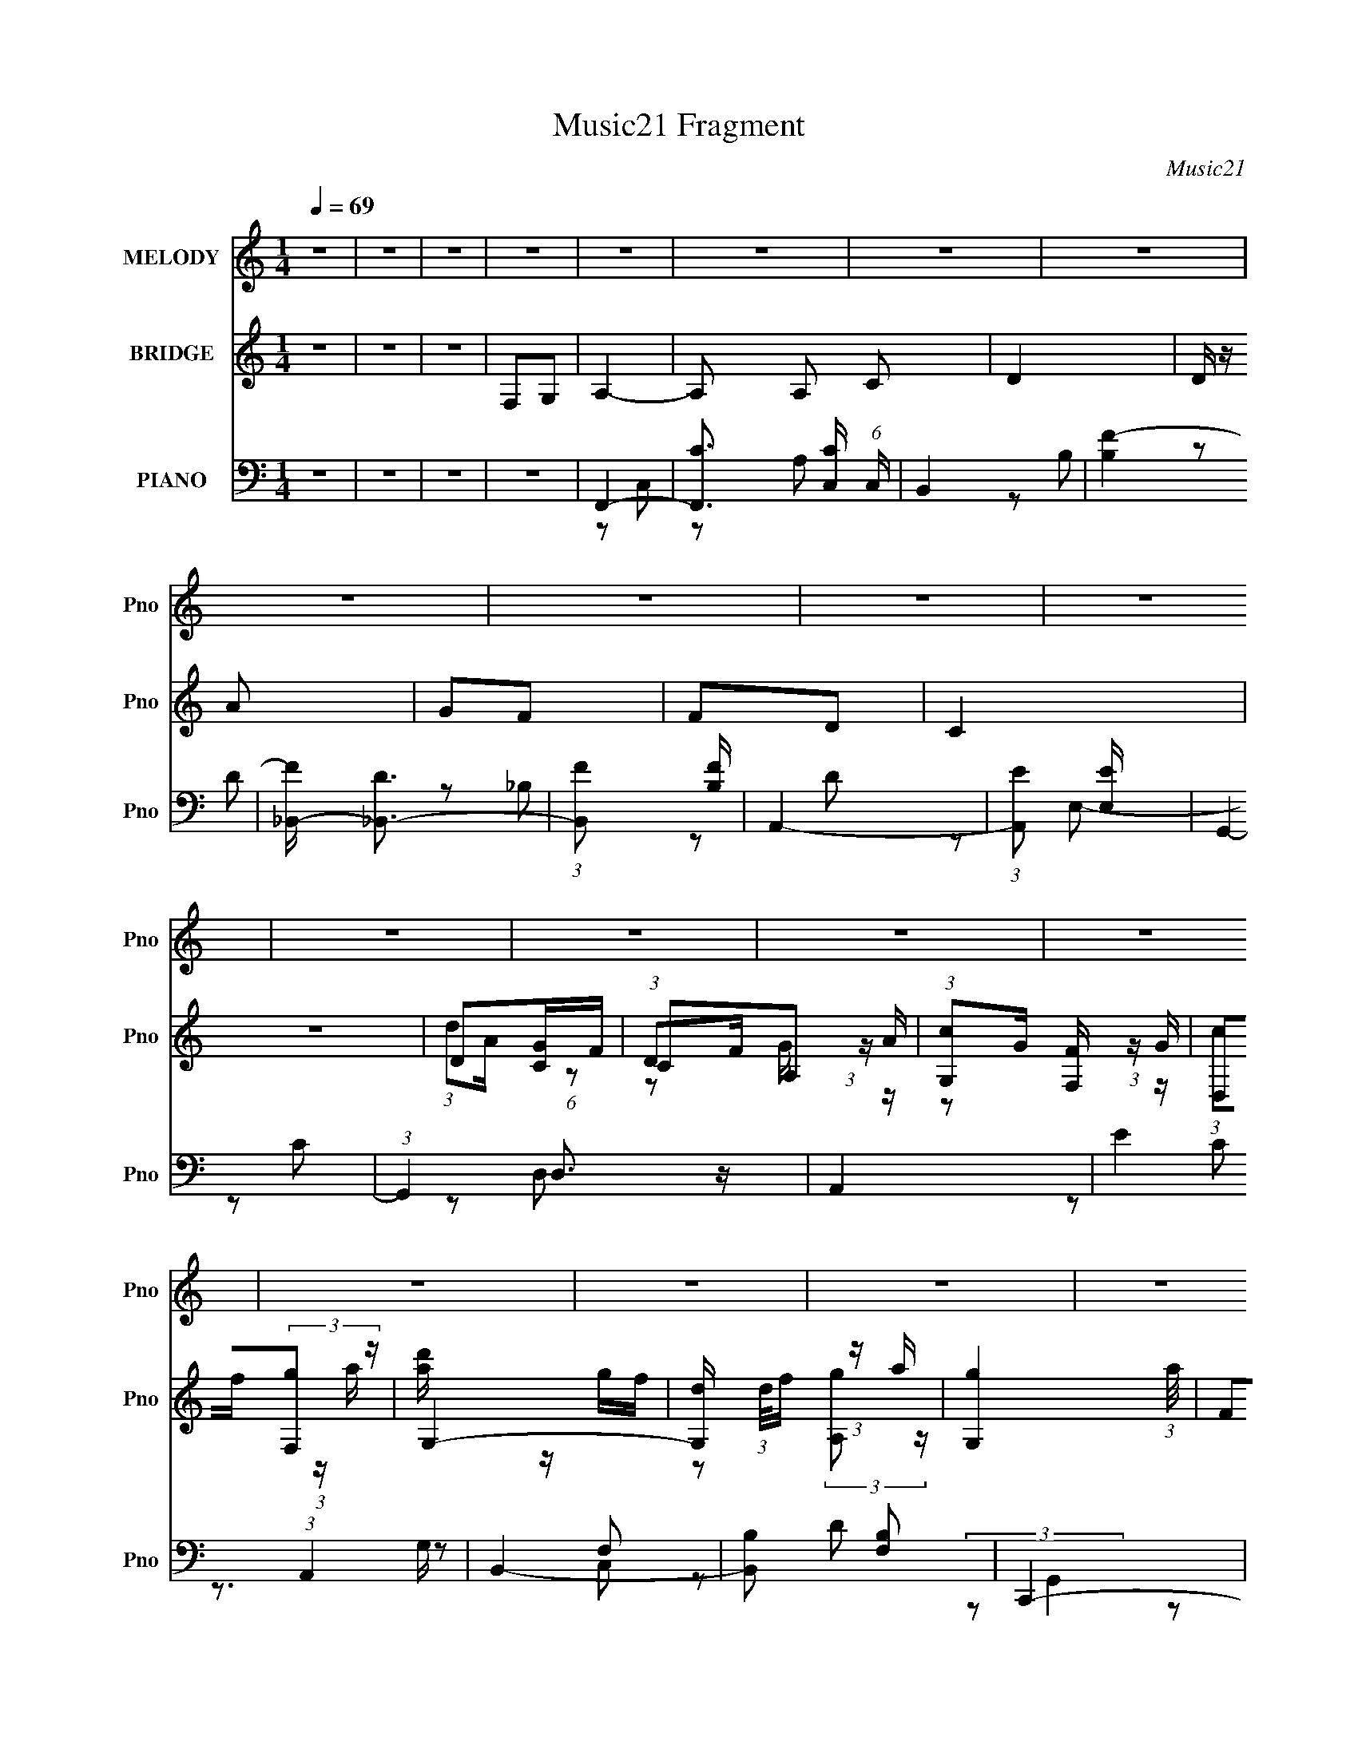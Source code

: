 X:1
T:Music21 Fragment
C:Music21
%%score 1 ( 2 3 4 ) ( 5 6 7 8 )
L:1/16
Q:1/4=69
M:1/4
I:linebreak $
K:none
V:1 treble nm="MELODY" snm="Pno"
V:2 treble nm="BRIDGE" snm="Pno"
L:1/4
V:3 treble 
L:1/4
V:4 treble 
L:1/4
V:5 bass nm="PIANO" snm="Pno"
V:6 bass 
L:1/8
V:7 bass 
L:1/8
V:8 bass 
V:1
 z4 | z4 | z4 | z4 | z4 | z4 | z4 | z4 | z4 | z4 | z4 | z4 | z4 | z4 | z4 | z4 | z4 | z4 | z4 | %19
 z4 | z4 | z4 | z4 | z4 | z4 | z4 | z4 | z4 | z4 | z4 | z4 | z4 | z4 | z4 | z4 | z4 | z4 | z4 | %38
 z4 | z4 | z4 | z4 | z4 | z4 | A,3 z | A,2G,2- | A,4- (3:2:1G, | A,2 z2 | A,2C2 | A,2G,2 | A,4- | %51
 A,2 z2 | F,3 z | F,2G,2 | A,2C2 | A,3 z | G,3 z | G,2F,2 | G,4- | G,3 z | A,4- | %61
 A, z (3:2:1C2 A, | D2C2- | C3 z | D2C2 | C2A,2 | C4 | z4 | A,4 | G,2A,2 | C4 | A,2G,2 | G,4- | %73
 G,2 G,2 F,2 | G,4- | G,2 z2 | A,3 z | A,2G,2- |[Q:1/4=68] A,4- (3:2:1G, | A,2 z2 | A,2C2 | %81
 A,2G,2 | A,4- | A,2 z2 | F,3 z | F,2G,2 | A,2C2 | A,3 z | G,3 z | G,2F,2 | G,4- | G,3 z | A,4- | %93
 A, z (3:2:1C2 A, |[Q:1/4=69] D2C2- | C3 z | D2C2 | C2A,2 | C4 | z4 | A,4 | G,2A,2 | C4 | A,2G,2 | %104
 G,2F,2- | F,4- |[Q:1/4=69] F,4 |[Q:1/4=69] z4 | z4 | z4 | z4 | F,2G,2 | A,3 z | A,2C2 | D4 | %115
 D z A z | G2F z | F z D z | C3 z | z4 | D2C z |[Q:1/4=70] A,2G,2 | F,4 | D,2F, z | F,2G,2 | %125
 G,2F,2 | G,4 | F,2G,2 | A,3 z |[Q:1/4=69] A,2C2 | D4 | D z A z | G2F z | F z G z | (3G2 z2 F2 | %135
 z4 | C3 z |[Q:1/4=70] C2A,2 | E2F z | F, z G,2 |[Q:1/4=69] A,3 z | z4 | G,4- | G,4 | %144
[Q:1/4=68] F,4- | F,4- | F,2 z2 | z4 | z4 | z4 | z4 | z4 | z4 |[Q:1/4=69] z4 | z4 | z4 | z4 | z4 | %158
 z4 | z4 | z4 | z4 | z4 | z4 | z4 | z4 | z4 | z4 | z4 | z4 | z4 | z4 | z4 | z4 | z4 | z4 | A,3 z | %177
 A,2G,2- | A,4- (3:2:1G, | A,2 z2 | A,2C2 | A,2G,2 | A,4- | A,2 z2 | F,3 z | F,2G,2 | A,2C2 | %187
 A,3 z | G,3 z | G,2F,2 |[Q:1/4=70] G,4- | G,3 z | A,4- | A, z (3:2:1C2 A, | D2C2- | C3 z | D2C2 | %197
 C2A,2 | C4 | z3 C, | A,4 | G,2A,2 | C4 |[Q:1/4=69] A,2G,2 | G,4- |[Q:1/4=68] G,2 G,2 F,2 | G,4- | %207
 G,2 z2 | A,3 z | A,2G,2- |[Q:1/4=68] A,4- (3:2:1G, | A,2 z2 | A,2C2 | A,2G,2 | A,4- | A,2 z2 | %216
 F,3 z | F,2G,2 | A,2C2 | A,3 z | G,3 z | G,2F,2 | G,4- | G,3 z | A,4- | A, z (3:2:1C2 A, | %226
[Q:1/4=69] D2C2- | C3 z | D2C2 | C2A,2 | C4 | z4 |[Q:1/4=69] z2 A,2 | G,2A,2 | C4 | A,2G,2 | %236
 G,2F,2- | F,4- |[Q:1/4=69] F,4 |[Q:1/4=69] z4 | z4 | z4 | z4 | F,2G,2 | A,3 z | A,2C2 | D4 | %247
 D z A z | G2F z | F z D z | C3 z | z4 | D2C z |[Q:1/4=70] A,2G,2 | F,4 | D,2F, z | F,2G,2 | %257
 G,2F,2 | G,4 | F,2G,2 | A,3 z |[Q:1/4=69] A,2C2 | D4 | D z A z | G2F z | F z G z | (3G2 z2 F2 | %267
 z4 | C3 z |[Q:1/4=70] C2A,2 | E2F z | F, z G,2 |[Q:1/4=69] A,3 z | z4 | G,4- | G,4 | %276
[Q:1/4=68] F,4- | F,4- | F,2 z2 | G,2A,2 | B,3 z |[Q:1/4=69] B,2D2 | E4 | E z B z | A2G z | %285
 G z E z | D3 z | z4 | E2D z |[Q:1/4=70] B,2A,2 | G,4 | E,2G, z | G,2A,2 | A,2G,2 | A,4 | G,2A,2 | %296
 B,3 z |[Q:1/4=69] B,2D2 | E4 | E z B z | A2G z | G z A z | (3A2 z2 G2- | (3:2:2G z2 z2 | z4 | %305
[Q:1/4=70] z4 | D3 z | D2B,2 |[Q:1/4=69] ^F2G z | G, z A,2 | B,3 z | z4 |[Q:1/4=68] A,4- | A,4 | %314
 G,4- | G,4- | G,2 z2 |] %317
V:2
 z | z | z | F,/G,/ | A,- | A,/ A,/ C/ | D | D/4 z/4 A/ | G/F/ | F/D/ | C | z | D/[CG]/4F/4 | %13
 C/A,/ | (3:2:1[G,c]/G/4 (3:2:1z/4 G/4 | D,/(3:2:2[F,g]/ z/4 | G,- | %17
 [G,d]/4 (3:2:1d/8f/4 (3:2:1z/4 a/4- | [G,g] (3:2:1a/8 | F/G/ | A | A/c/ | d | d/a/ | g/f/4 z/4 | %25
 f/g/ | f | z | C3/4 z/4 | C/A,/ | E/F/ | F,/G,/ | A,- | D/ A,/4 F/ | G- | g G3/4 | f- | f/ z/ | %38
 _B- | B | A- | A- | A- | A/ z/ | z | z | z | z | z | z | z | z | z | z | z | z | z | z | z | z | %60
 z | z | z | z | z | z | z | z | z | z | z | z | z | z | z3/4 [CF]/4 | z/4 (3:2:2G/ z/ | A- | %77
 A/ z/ |[Q:1/4=68] z | z | z | z | z | z | z | z | z | z | z | z | z3/4 c/4 | A/c/ | A- | A | %94
[Q:1/4=69] z | z | z | z | z3/4 c/4 | d/4 z/4 g/- | g- | g/ z/ | z | z | z | z |[Q:1/4=69] z/ F/ | %107
[Q:1/4=69] G | A- | F A/4 | E | F- | F- | F3/4 z/4 | z | z | z | z | A3/4 z/4 | c/d/4 z/4 | c- | %121
[Q:1/4=70] c/ z/ | z | z | z/ f/ | g/a/ | g | z | z |[Q:1/4=69] z | z | z | z | z | z/ ^C/4_E/4- | %135
 ^C (3:2:1E/8 | z |[Q:1/4=70] z | z | z |[Q:1/4=69] z | z | z | z |[Q:1/4=68] F,,/C,/4 z/4 | %145
 G,/[A,G]/ | A/c/ | d/f/ | g- | g/a/4g/4 | f | g3/4 z/4 | f/c/ |[Q:1/4=69] f/g/ | (3:2:2a z/ | %155
 g/a/ | f- | f/4 z/4 A,/ | C | E | F- | E F/4 | D | C | B,- | B,- g | (3:2:1[B,f]/ f2/3 | E/D/ | %168
 ^C- | f/ C3/4 g/ | a/c'/ | g/a/ | f- | f- | f | z | z | z | z | z | z | z | z | z | z | z | z | %187
 z | z | z |[Q:1/4=70] z | z | z | z | z | z | z | z | z | z | z | z | z |[Q:1/4=69] z | z | %205
[Q:1/4=68] z | z3/4 [CF]/4 | z/4 (3:2:2G/ z/ | A- | A/ z/ |[Q:1/4=68] z | z | z | z | z | z | z | %217
 z | z | z | z | z | z3/4 c/4 | A/c/ | A- | A |[Q:1/4=69] z | z | z | z | z3/4 c/4 | d/4 z/4 g/- | %232
[Q:1/4=69] g- | g/ z/ | z | z | z | z |[Q:1/4=69] z/ F/ |[Q:1/4=69] G | A- | F A/4 | E | F- | F- | %245
 F3/4 z/4 | z | z | z | z | A3/4 z/4 | c/d/4 z/4 | c- |[Q:1/4=70] c/ z/ | z | z | z/ f/ | g/a/ | %258
 g | z | z |[Q:1/4=69] z | z | z | z | z | z/ ^C/4_E/4- | ^C (3:2:1E/8 | z |[Q:1/4=70] z | z | z | %272
[Q:1/4=69] z | c'- | c'- | c'/ z/ |[Q:1/4=68] z/ A/ | c/f/ | g3/4 z/4 | ^f | d- |[Q:1/4=69] d | z | %283
 z | z | z | B3/4 z/4 | d/e/4 z/4 | d- |[Q:1/4=70] d/ z/ | z | z | z/ g/ | a/b/ | a | z | z | %297
[Q:1/4=69] z | z | z | z | z | z3/4 B/4 | (3A/B/ z/8 d/4- | g- (3:2:1d/8 |[Q:1/4=70] g/4 z3/4 | z | %307
 z |[Q:1/4=69] z | z | z | z |[Q:1/4=68] z | z | G/>D/ | G/A/- | (3:2:1B/ A/4 d/4 (6:5:1z/ | %317
 d/ B3/4 [eG]/ | (3:2:2[^fA] z/ | [A^f]/g/ | [aG]/4E/4[gG]/ | a/b/ | z/ G/- | d'- G3/4 | ^F- d'- | %325
 G F/4 d'- | B- d'- | B d'- | ^f- d'- | f- d'/4 | g- f/4 | (3:2:1B/ g3/4 B/ | (3:2:2G z/ | %333
 A3/4 B/4 A/4- | A/4 (3:2:2G/ z/4 G/4- | G- | G- | G- | (6:5:2G/ z |] %339
V:3
 x | x | x | x | x | x3/2 | x | x | x | x | x | x | (3:2:1d/A/4 (6:5:1z/ | %13
 (3:2:1D/F/4 (3:2:1z/4 A/4 | z/ [F,F]/4 z/4 | (3:2:1c/f/4 (3:2:1z/4 a/4 | [d'a]/4 z/4 g/4f/4 | %17
 z/ (3:2:2[A,g]/ z/4 | x13/12 | x | x | x | x | x | x | x | x | x | x | x | x | x | x | x5/4 | x | %35
 x7/4 | x | x | x | x | x | x | x | x | x | x | x | x | x | x | x | x | x | x | x | x | x | x | x | %59
 x | x | x | x | x | x | x | x | x | x | x | x | x | x | x | x | z/ c/ | x | x | x | x | x | x | %82
 x | x | x | x | x | x | x | x | x | x | x | x | x | x | x | x | x | f/ z/ | x | x | x | x | x | %105
 x | x | x | x | x5/4 | x | x | x | x | x | x | x | x | x | x | x | x | x | x | x | x | x | x | x | %129
 x | x | x | x | x | x | x13/12 | x | x | x | x | x | x | x | x | x | x | x | x | x | x | x | x | %152
 x | x | z/ c'/ | x | x | x | x | x | x | z/ G/ x/4 | A/c/ | d/f/ | g- | x2 | z/ F/ | g | f | %169
 x7/4 | x | x | x | x | x | x | x | x | x | x | x | x | x | x | x | x | x | x | x | x | x | x | x | %193
 x | x | x | x | x | x | x | x | x | x | x | x | x | x | z/ c/ | x | x | x | x | x | x | x | x | %216
 x | x | x | x | x | x | x | x | x | x | x | x | x | x | x | f/ z/ | x | x | x | x | x | x | x | %239
 x | x | x5/4 | x | x | x | x | x | x | x | x | x | x | x | x | x | x | x | x | x | x | x | x | x | %263
 x | x | x | x | x13/12 | x | x | x | x | x | x | x | x | x | x | x | x | x | x | x | x | x | x | %286
 x | x | x | x | x | x | x | x | x | x | x | x | x | x | x | x | x | z/ c/4 z/4 | x13/12 | x | x | %307
 x | x | x | x | x | x | x | x | x | z/ B/- x/4 | x7/4 | z/ [eB]/4 z/4 | z3/4 B/4 | x | E | x | %323
 x7/4 | x2 | x9/4 | x2 | x2 | x2 | x5/4 | x5/4 | z/4 d/4 z/ x7/12 | z/ A/- | x5/4 | %334
 z/ (3:2:2E/ z/4 | x | x | x | x |] %339
V:4
 x | x | x | x | x | x3/2 | x | x | x | x | x | x | x | z/ G/4 z/4 | x | x | x | x | x13/12 | x | %20
 x | x | x | x | x | x | x | x | x | x | x | x | x | x5/4 | x | x7/4 | x | x | x | x | x | x | x | %43
 x | x | x | x | x | x | x | x | x | x | x | x | x | x | x | x | x | x | x | x | x | x | x | x | %67
 x | x | x | x | x | x | x | x | x | x | x | x | x | x | x | x | x | x | x | x | x | x | x | x | %91
 x | x | x | x | x | x | x | x | x | x | x | x | x | x | x | x | x | x | x5/4 | x | x | x | x | x | %115
 x | x | x | x | x | x | x | x | x | x | x | x | x | x | x | x | x | x | x | x | x13/12 | x | x | %138
 x | x | x | x | x | x | x | x | x | x | x | x | x | x | x | x | x | x | x | x | x | x | x | x5/4 | %162
 x | x | x | x2 | x | x | z/ c/ | x7/4 | x | x | x | x | x | x | x | x | x | x | x | x | x | x | %184
 x | x | x | x | x | x | x | x | x | x | x | x | x | x | x | x | x | x | x | x | x | x | x | x | %208
 x | x | x | x | x | x | x | x | x | x | x | x | x | x | x | x | x | x | x | x | x | x | x | x | %232
 x | x | x | x | x | x | x | x | x | x5/4 | x | x | x | x | x | x | x | x | x | x | x | x | x | x | %256
 x | x | x | x | x | x | x | x | x | x | x | x13/12 | x | x | x | x | x | x | x | x | x | x | x | %279
 x | x | x | x | x | x | x | x | x | x | x | x | x | x | x | x | x | x | x | x | x | x | x | x | %303
 x | x13/12 | x | x | x | x | x | x | x | x | x | x | x | x5/4 | x7/4 | x | x | x | x | x | x7/4 | %324
 x2 | x9/4 | x2 | x2 | x2 | x5/4 | x5/4 | x19/12 | x | x5/4 | x | x | x | x | x |] %339
V:5
 z4 | z4 | z4 | z4 | F,,4- | [F,,C]3 [CC,] (6:5:1C,14/5 | B,,4 | [B,F-]4 | [F_B,,-] [_B,,-D]3 | %9
 (3:2:1[B,,F]2 [FB,]8/3 | A,,4- | (3:2:1[A,,E]2 [EE,]8/3 | G,,4- | (3:2:1G,,4 D,3 z | A,,4- | %15
 E4 (3:2:1A,,4 | B,,4- | [B,,B,]2 [B,F,]2 | C,,4- | [C,,C,]2 (3[C,G,,] (1:1:2[G,,G,-]3 C, G, | %20
 (3:2:1[G,F,,-]/ F,,11/3- | (3:2:1[F,,C]2 [CC,]8/3 | B,,4- | [B,,F] [FF,]3 | C,4- | [C,G] [GG,]3 | %26
 _B,,4- | [B,,_B,]2 F,2 | C,4- | [EG]4 C,4 G,4- | (3:2:1[G,D,,-] D,,10/3- | %31
 (3:2:1[D,,D,]2 [D,A,,]2/3 [A,,A,]/3A,5/3 | G,,4- | [G,,D] [DD,]3 | C,,4- | [C,,C,]2 [G,,C]2 | %36
 F,,4- | [C,F,-]12 F,,8- F,,2 | (3:2:1[F,A,]2 [A,G,]8/3 (12:7:1G,24/7 | C4- | %40
 (12:7:1[A,F,,-]8 C16- C | [F,,F,]8- C,8- F,,2 C,2 | A,4- F,4- G,4- | A,4 F,4 G,4- | %44
 (3:2:1[G,F,,-] F,,10/3- | [F,,A,-]2 [A,-C,]2 | [A,E,,-]2 [E,,-F,]2 | [E,,C] [CE,]3 E, | D,,4- | %49
 [D,,F]2 [FA,,]2 | C,,4- | [C,,E] [EG,,]3 | _B,,4- | [B,,_B,]2 [F,D]2 | A,,4- | [A,,E] [EE,]3 | %56
 G,,4- | [G,,D]2 [DD,]2 | C,,4- | [C,,E]4 (6:5:1G,,4 | (3:2:1[C,D,,-]/ [D,,-G,]11/3 | %61
 [D,,D,]2 [A,,D]2 | A,,4- | [A,,E] [EE,]3 | _B,,4- | (3:2:1[B,,D]2 [DB,]8/3 B,4/3 | %66
 (3:2:1[FA,,-] A,,10/3- | [A,,E] [EE,]3 | (3:2:1[CG,,-] G,,10/3- | [G,,D] [DD,]3 | G,,4- | %71
 [G,,D]4 D,4 | C,,3 z | [G,,C,]4 | [EC,,-]3 [C,,-C] C2 | [C,,E] [EC,]3 (6:5:1C,2/5 | %76
 (3:2:1[CF,,-]/ [F,,-G,]11/3 | [F,,C]4 (3:2:1C, |[Q:1/4=68] E,,4- | (3:2:1[E,,C]2 [CE,]8/3 | %80
 D,,4- | [D,,F] [FA,,]3 | C,,4 | (3:2:1[G,,E] E10/3 | _B,,4- | [B,,F] [FF,]3 | A,,4- | %87
 [A,,E]2 [EE,]2 | G,,4- | (3:2:1[G,,D]2 [DD,]8/3 | C,,4- | (3:2:1[C,,E]2 [EG,,G,]8/3 G,11/3 | %92
 D,,4- | [D,,F] [FA,,]3 |[Q:1/4=69] A,,4- | [A,,E] [EE,A,]3 A,7/3 | _B,,4- | %97
 (3:2:1[B,,F]2 [FB,]8/3 | A,,4- | [A,,E] [EA,]3 A, | G,,4- | [G,,D] [DD,]3 | C,,4 | %103
 (3:2:1[G,,E] E10/3 | F,,4- | [F,,A,]3 [A,C,] C,3 |[Q:1/4=69] F,,4- |[Q:1/4=69] [F,,C]3 C | %108
 (3:2:1[C,F,,-]/ F,,11/3- | [F,,A,C]3 C,4 | C,,4- | [C,,CE]2 [CEC,]2 | F,,4- | %113
 (3:2:1[F,,E]2 [EC,A,]8/3 | B,,4- | [B,,F]2 [FF,D]B, | _B,,4- | %117
 [B,,F]3 [FD,] (24:13:2D,80/13 F, B,4 | (3:2:1[F,A,,-]/ A,,11/3- | (3:2:1[A,,E]4 [EE,]4/3 | G,,4- | %121
[Q:1/4=70] [G,,D]3 [DD,] | (3:2:1[D,A,,-]/ A,,11/3- | [A,,E]2 [EE,]A, | _B,,4- | [B,,F] [FB,]3 | %126
 C,,4- | (3:2:1[C,,E]2 [EG,,C,]8/3 (3:2:1C,/ G, | F,,4- | %129
[Q:1/4=69] (3:2:1[F,,C]2 [CC,]2/3 (3[C,A,][A,F,] z | B,,4- | [B,,F]2 [FF,]2 | _B,,4- | %133
 (3:2:1[B,,F-]4 [F-D,]4/3 (12:7:1D,12/7 | [F_B,,-] [_B,,-F,]3 | %135
 [B,,^CC]4 (24:13:2C,8 F, (3:2:1B,/ | (3:2:1[F,A,,-]/ A,,11/3- |[Q:1/4=70] [A,,E]2 [EE,]A,- | %138
 (3:2:1[A,D,,-]/ D,,11/3- | (3:2:1[D,,F]2 [FA,,D,]8/3 (3:2:1D,/ (3:2:1A,/ |[Q:1/4=69] G,,4- | %141
 [G,,D]2 [DD,]2 | C,,4- | [C,,E] [EG,,C,]3 C,/3 (24:13:1G,8 |[Q:1/4=68] F,,4- | %145
 [F,,C-]4 (12:7:1C,8 | [CF,,-]3 [F,,-A,] (6:5:1A,14/5 | (3:2:1[F,,C]2 [CC,]8/3 | B,,4- | %149
 [B,,F]2 [FB,]2 B,2 | B,,4- | [B,,F] [FF,]2 z | _B,,4- |[Q:1/4=69] [B,,F-]3 [F-B,] | %154
 [F_B,,-] _B,,3- | [B,,_B,] [_B,D,]3 | F,,4- | [F,,F,A,-]3 [A,-C,] C,3 | %158
 (6:5:1[A,F,,-]4 [F,,-C]2/3 C7/3 | [F,,C]2 [CC,]2 | D,,4- | [D,,F-]3 [F-A,,] (24:13:1A,,80/13 A, | %162
 [FD,,-]2 [D,,-A,]2 D2 | [D,,F] [FA,,D,A,]3 | B,,4- | [B,,F-]4 (24:13:2D,8 B,/ | %166
 [FB,,-]4 (3:2:1F,8 D4 (24:17:1B,8 | [B,,D]2 [D,B,]2 | _B,,4- | %169
 [B,,F-]3 [F-D,] (24:13:2D,80/13 B,/ | [F_B,,-]8 (3:2:1F,/ B,3 | D4 (3:2:2B,,2 D,2 F, (3:2:1A,/ | %172
 F,,4- | [F,,C-]4 (3:2:1C,/ | [F,,F,]4- C4- (3:2:1C,/ A,4- | [F,,F,]4 C4 A,4 | F,, z C,2- | %177
 A,4- C,2 | [A,E,,-]2 [E,,-F,]2 | [E,,C] [CE,]3 E, | D,,4- | [D,,F]2 [FA,,]2 | C,,4- | %183
 [C,,E] [EG,,]3 | _B,,4- | [B,,_B,]2 [F,D]2 | A,,4- | [A,,E] [EE,]3 | G,,4- | [G,,D]2 [DD,]2 | %190
[Q:1/4=70] C,,4- | [C,,E]4 (6:5:1G,,4 | (3:2:1[C,D,,-]/ [D,,-G,]11/3 | [D,,D,]2 [A,,D]2 | A,,4- | %195
 [A,,E] [EE,]3 | _B,,4- | (3:2:1[B,,D]2 [DB,]8/3 B,4/3 | (3:2:1[FA,,-] A,,10/3- | [A,,E] [EE,]3 | %200
 (3:2:1[CG,,-] G,,10/3- | [G,,D] [DD,]3 | G,,4- |[Q:1/4=69] [G,,D]4 D,4 | C,,3 z | %205
[Q:1/4=68] [G,,C,]4 | [EC,,-]3 [C,,-C] C2 | [C,,E] [EC,]3 (6:5:1C,2/5 | %208
 (3:2:1[CF,,-]/ [F,,-G,]11/3 | [F,,C]4 (3:2:1C, |[Q:1/4=68] E,,4- | (3:2:1[E,,C]2 [CE,]8/3 | %212
 D,,4- | [D,,F] [FA,,]3 | C,,4 | (3:2:1[G,,E] E10/3 | _B,,4- | [B,,F] [FF,]3 | A,,4- | %219
 [A,,E]2 [EE,]2 | G,,4- | (3:2:1[G,,D]2 [DD,]8/3 | C,,4- | (3:2:1[C,,E]2 [EG,,G,]8/3 G,11/3 | %224
 D,,4- | [D,,F] [FA,,]3 |[Q:1/4=69] A,,4- | [A,,E] [EE,A,]3 A,7/3 | _B,,4- | %229
 (3:2:1[B,,F]2 [FB,]8/3 | A,,4- | [A,,E] [EA,]3 A, |[Q:1/4=69] G,,4- | [G,,D] [DD,]3 | C,,4 | %235
 (3:2:1[G,,E] E10/3 | F,,4- | [F,,A,]3 [A,C,] C,3 |[Q:1/4=69] F,,4- |[Q:1/4=69] [F,,C]3 C | %240
 (3:2:1[C,F,,-]/ F,,11/3- | [F,,A,C]3 C,4 | C,,4- | [C,,CE]2 [CEC,]2 | F,,4- | %245
 (3:2:1[F,,E]2 [EC,A,]8/3 | B,,4- | [B,,F]2 [FF,D]B, | _B,,4- | %249
 [B,,F]3 [FD,] (24:13:2D,80/13 F, B,4 | (3:2:1[F,A,,-]/ A,,11/3- | (3:2:1[A,,E]4 [EE,]4/3 | G,,4- | %253
[Q:1/4=70] [G,,D]3 [DD,] | (3:2:1[D,A,,-]/ A,,11/3- | [A,,E]2 [EE,]A, | _B,,4- | [B,,F] [FB,]3 | %258
 C,,4- | (3:2:1[C,,E]2 [EG,,C,]8/3 (3:2:1C,/ G, | F,,4- | %261
[Q:1/4=69] (3:2:1[F,,C]2 [CC,]2/3 (3[C,A,][A,F,] z | B,,4- | [B,,F]2 [FF,]2 | _B,,4- | %265
 (3:2:1[B,,F-]4 [F-D,]4/3 (12:7:1D,12/7 | [F_B,,-] [_B,,-F,]3 | %267
 [B,,^CC]4 (24:13:2C,8 F, (3:2:1B,/ | (3:2:1[F,A,,-]/ A,,11/3- |[Q:1/4=70] [A,,E]2 [EE,]A,- | %270
 (3:2:1[A,D,,-]/ D,,11/3- | (3:2:1[D,,F]2 [FA,,D,]8/3 (3:2:1D,/ (3:2:1A,/ |[Q:1/4=69] G,,4- | %273
 [G,,D]2 [DD,]2 | C,,4- | [C,,E] [EG,,C,]3 C,/3 G,4 |[Q:1/4=68] F,,4 | F2A z | D,,4- | %279
 (3:2:1[D,,D,A,]4 [A,A,,]4/3 A,,2/3 | G,,4- |[Q:1/4=69] (3:2:1[G,,^F]2 [^FD,B,]8/3 | ^C,4- | %283
 [C,G]2 [GG,E]^C | C,4- | [C,G]3 [GE,] (24:13:2E,80/13 G, C4 | (3:2:1[G,B,,-]/ B,,11/3- | %287
 (3:2:1[B,,^F]4 [^FF,]4/3 | A,,4- |[Q:1/4=70] [A,,E]3 [EE,] | (3:2:1[E,B,,-]/ B,,11/3- | %291
 [B,,^F]2 [^FF,]B, | C,4- | [C,G] [GC]3 | D,,4- | (3:2:1[D,,^F]2 [^FA,,D,]8/3 (3:2:1D,/ A, | %296
 G,,4- |[Q:1/4=69] (3:2:1[G,,D]2 [DD,]2/3 (3[D,B,][B,G,] z | ^C,4- | [C,G]2 [GG,]2 | C,4- | %301
 (3:2:1[C,G]4 [GE,]4/3 (12:7:1E,12/7 | (3:2:1[G,C,,-]/ C,,11/3- | %303
 [C,,C,-]12 G, [CE]3 (24:17:1G,,16 | [C_E]4- C,4- G,4- |[Q:1/4=70] [CE]4 C,4 G,4 | B,,4- | %307
 [B,,^F] [^FF,]2 z |[Q:1/4=69] [DE,,-]2 E,,2- | [E,,G] [GB,,]3 | A,,4- | (3:2:1[A,,E]2 [EE,]8/3 | %312
[Q:1/4=68] D,,4- | [D,,D,^F]4 A,,4 | G,,4- | [G,,D-]3 [D-D,] (12:7:1D,44/7 | %316
 (3:2:1[DG,,-]4 [G,,-B,]4/3 B,5/3 | [G,,D]2 [DD,]2 | (3:2:1[G,E,,-] E,,10/3- | %319
 (24:13:1[B,,E,]16 E,,8- E,, | [G,E-]4 | [E-B,]4 E | C,,4- | [C,,E]3 [EG,,] G,,2 | B,,,4 | E,,4 | %326
 (3:2:1[E,A,,,-] A,,,10/3- | [A,,,A,,]2 [A,,E,,]2 | (3:2:1[CD,,-] D,,10/3- | (3:2:2[D,,D,-]8 A,,8 | %330
 G,,,4- D,4- F,4- | (48:25:1[G,,,G,,-]64 D, (3:2:1F,/ | (12:11:2[G,,G,]32 D,2 | %333
 (3:2:2B,/ z (3:2:2z/ D4- | G3 (3:2:1D4 B | z2 d2- | d4- g3- | b4- d4- g4- | b4- d4- g4- d'4- | %339
 (3:2:1b2 d2 g2 (6:5:1d'2 z2 |] %340
V:6
 x2 | x2 | x2 | x2 | z C,- | z A, x7/6 | z B,- | z D- | z _B,- | z D | z E,- | z C | z D,- | %13
 x10/3 | x2 | z C x4/3 | z F,- | z D | (3:2:2z G,,2- | z C x7/6 | z C,- | z A, | z F,- | z D | %24
 z G,- | z C | z F,- | [^CF]2 | z G,- | x6 | z A,,- | F2 | z D,- | z _B, | z G,,- | E2 | z C,- | %37
 z G,- x9 | z F, x | z A,- | z C,- x53/6 | z G,- x8 | x6 | x6 | z C,- | z F,- | z E,- | z A, x/ | %48
 z A,,- | z D | z G,,- | z C | z F,- | F2 | z E,- | z C | z D,- | z _B, | z G,,- | %59
 (3:2:2z C,2- x5/3 | z A,,- | F2 | z E,- | z C | z _B,- | z F- x2/3 | z E,- | z C- | z D,- | %69
 z _B, | z D,- | z _B, x2 | z G,,- | E2- | z C,- x | (3:2:2z C2- x/6 | z C,- | z A, x/3 | z E,- | %79
 z A, | z A,,- | z D | z G,,- | z C | z F,- | z _B, | z E,- | z C | z D,- | z _B, | (3:2:2z G,,2- | %91
 z C x11/6 | z A,,- | z D | (3:2:2z E,2- | z C x7/6 | z _B,- | z D | z A,- | z C x/ | z D,- | %101
 z _B, | z G,,- | z C | z C,- | z G, x3/2 | z C, | (3:2:2z C,2- | z C,- | z F, x3/2 | [G,CE]2 | %111
 (3:2:1z C,/ (6:5:1z | (3:2:2z C,2- | (3z F, z/4 A,/ | (3:2:2z F,2- | (3:2:1z F,/ (6:5:1z | %116
 (3:2:2z D,2- | (3:2:2z F,2- x4 | (3:2:2z E,2- | (3:2:1z E,/ (3:2:1z/ A,/ | (3:2:2z D,2- | %121
 (3:2:2z D,2- | (3:2:2z E,2- | (3:2:1z E,/ (6:5:1z | (3z _B, z/4 B,/- | (3z _B, z/4 B,/ | %126
 (3:2:2z G,,2- | (3z C, z/4 G,/ x2/3 | (3:2:2z C,2- | (3:2:1z F,/ (3:2:1z/ C/ | (3:2:2z F,2- | %131
 (3:2:1z F,/ (3:2:1z/ B,/ | (3:2:2z D,2- | (3:2:2z F,2- x/ | (3:2:2z ^C,2- | (3:2:2z F,2- x8/3 | %136
 (3:2:2z E,2- | (3:2:1z E,/ (6:5:1z | (3:2:2z A,,2- | (3z D, z/4 A,/ x/3 | (3:2:2z D,2- | %141
 (3:2:1z D,/ (3:2:1z/ G,/ | (3:2:2z G,,2- | z C x7/3 | z C,- | z A,- x7/3 | z C,- x7/6 | z A, | %148
 z B,- | z D x | z F,- | z B, | z _B,- | z _B, | z D,- | z F | z C,- | C2- x3/2 | z C,- x7/6 | %159
 (3:2:1z C,/ (3:2:1z/ F,/ | (3:2:2z A,,2- | (3z D, z/4 A,/- x13/6 | (3:2:2z A,,2- x | %163
 (3:2:1z D,/ (3:2:1z/ A,/ | (3:2:2z D,2- | (3:2:2z F,2- x7/3 | z D,- x15/2 | F2 | (3:2:2z D,2- | %169
 (3:2:2z F,2- x11/6 | (3:2:2z D,2- x11/3 | x4 | (3:2:2z C,2- | (3:2:2z C,2- x/6 | x37/6 | x6 | x2 | %177
 z F,- x | z E,- | z A, x/ | z A,,- | z D | z G,,- | z C | z F,- | F2 | z E,- | z C | z D,- | %189
 z _B, | z G,,- | (3:2:2z C,2- x5/3 | z A,,- | F2 | z E,- | z C | z _B,- | z F- x2/3 | z E,- | %199
 z C- | z D,- | z _B, | z D,- | z _B, x2 | z G,,- | E2- | z C,- x | (3:2:2z C2- x/6 | z C,- | %209
 z A, x/3 | z E,- | z A, | z A,,- | z D | z G,,- | z C | z F,- | z _B, | z E,- | z C | z D,- | %221
 z _B, | (3:2:2z G,,2- | z C x11/6 | z A,,- | z D | (3:2:2z E,2- | z C x7/6 | z _B,- | z D | %230
 z A,- | z C x/ | z D,- | z _B, | z G,,- | z C | z C,- | z G, x3/2 | z C, | (3:2:2z C,2- | z C,- | %241
 z F, x3/2 | [G,CE]2 | (3:2:1z C,/ (6:5:1z | (3:2:2z C,2- | (3z F, z/4 A,/ | (3:2:2z F,2- | %247
 (3:2:1z F,/ (6:5:1z | (3:2:2z D,2- | (3:2:2z F,2- x4 | (3:2:2z E,2- | (3:2:1z E,/ (3:2:1z/ A,/ | %252
 (3:2:2z D,2- | (3:2:2z D,2- | (3:2:2z E,2- | (3:2:1z E,/ (6:5:1z | (3z _B, z/4 B,/- | %257
 (3z _B, z/4 B,/ | (3:2:2z G,,2- | (3z C, z/4 G,/ x2/3 | (3:2:2z C,2- | (3:2:1z F,/ (3:2:1z/ C/ | %262
 (3:2:2z F,2- | (3:2:1z F,/ (3:2:1z/ B,/ | (3:2:2z D,2- | (3:2:2z F,2- x/ | (3:2:2z ^C,2- | %267
 (3:2:2z F,2- x8/3 | (3:2:2z E,2- | (3:2:1z E,/ (6:5:1z | (3:2:2z A,,2- | (3z D, z/4 A,/ x/3 | %272
 (3:2:2z D,2- | (3:2:1z D,/ (3:2:1z/ G,/ | (3:2:2z G,,2- | z C x13/6 | z C, | x2 | [A,DG]3/2 z/ | %279
 [D^F]2 x/3 | (3:2:2z D,2- | (3z G, z/4 B,/ | (3:2:2z G,2- | (3:2:1z G,/ (6:5:1z | (3:2:2z E,2- | %285
 (3:2:2z G,2- x4 | (3:2:2z ^F,2- | (3:2:1z ^F,/ (3:2:1z/ B,/ | (3:2:2z E,2- | (3:2:2z E,2- | %290
 (3:2:2z ^F,2- | (3:2:1z ^F,/ (6:5:1z | (3z C z/4 C/- | (3z C z/4 C/ | (3:2:2z A,,2- | %295
 (3z D, z/4 A,/ x2/3 | (3:2:2z D,2- | (3:2:1z G,/ (3:2:1z/ D/ | (3:2:2z G,2- | %299
 (3:2:1z G,/ (3:2:1z/ ^C/ | (3:2:2z E,2- | (3:2:2z G,2- x/ | G,2- | z G,- x35/3 | x6 | x6 | %306
 z ^F,- | z D- | z B,,- | z E | z E,- | z C | z A,,- | z D x2 | (3:2:2z2 D,- | z B,- x11/6 | %316
 z D,- x5/6 | z G,- | z B,,- | z G,- x41/6 | z E, | z G, x/ | z G,,- | C,G, x | z B, | z E,- | %326
 z E,,- | z C- | z A,,- | z3/2 ^F,/- x3 | x6 | (3:2:2z2 D,- x46/3 | z3/2 B,/- x40/3 | x2 | x10/3 | %335
 x2 | x7/2 | z3/2 d'/- x4 | x8 | x9/2 |] %340
V:7
 x2 | x2 | x2 | x2 | x2 | x19/6 | x2 | x2 | x2 | x2 | x2 | x2 | x2 | x10/3 | x2 | x10/3 | x2 | x2 | %18
 z C,- | x19/6 | x2 | x2 | x2 | x2 | x2 | x2 | x2 | x2 | x2 | x6 | x2 | x2 | x2 | x2 | x2 | x2 | %36
 x2 | x11 | x3 | x2 | x65/6 | x10 | x6 | x6 | x2 | x2 | x2 | x5/2 | x2 | x2 | x2 | x2 | x2 | x2 | %54
 x2 | x2 | x2 | x2 | x2 | z C x5/3 | x2 | x2 | x2 | x2 | x2 | x8/3 | x2 | x2 | x2 | x2 | x2 | x4 | %72
 x2 | z C- | x3 | z G,- x/6 | x2 | x7/3 | x2 | x2 | x2 | x2 | x2 | x2 | x2 | x2 | x2 | x2 | x2 | %89
 x2 | z C, | x23/6 | x2 | z3/2 A,/ | z A,- | x19/6 | x2 | x2 | x2 | x5/2 | x2 | x2 | x2 | x2 | x2 | %105
 x7/2 | x2 | z A, | x2 | x7/2 | z C,- | z G, | z F, | z C | z (3:2:2B, z/ | z (3:2:2D z/ | z F,- | %117
 x6 | z A, | z C | z G, | z _B, | z A, | z (3:2:2C z/ | z ^C | z (3:2:2^C z/ | z C,- | z C x2/3 | %128
 z F,- | x2 | z B, | z D | z F, | z (3:2:2_B, z/ x/ | z F,- | z _B, x8/3 | z A, | z (3:2:2C z/ | %138
 z D,- | z (3:2:2D z/ x/3 | z G, | z _B, | z C,- | x13/3 | x2 | x13/3 | x19/6 | x2 | x2 | x3 | x2 | %151
 x2 | x2 | x2 | x2 | x2 | x2 | x7/2 | x19/6 | z A, | z D, | z D- x13/6 | z D,- x | z D | z F, | %165
 z D- x7/3 | x19/2 | x2 | z F, | z _B,- x11/6 | z F,- x11/3 | x4 | z F, | z A,- x/6 | x37/6 | x6 | %176
 x2 | x3 | x2 | x5/2 | x2 | x2 | x2 | x2 | x2 | x2 | x2 | x2 | x2 | x2 | x2 | z C x5/3 | x2 | x2 | %194
 x2 | x2 | x2 | x8/3 | x2 | x2 | x2 | x2 | x2 | x4 | x2 | z C- | x3 | z G,- x/6 | x2 | x7/3 | x2 | %211
 x2 | x2 | x2 | x2 | x2 | x2 | x2 | x2 | x2 | x2 | x2 | z C, | x23/6 | x2 | z3/2 A,/ | z A,- | %227
 x19/6 | x2 | x2 | x2 | x5/2 | x2 | x2 | x2 | x2 | x2 | x7/2 | x2 | z A, | x2 | x7/2 | z C,- | %243
 z G, | z F, | z C | z (3:2:2B, z/ | z (3:2:2D z/ | z F,- | x6 | z A, | z C | z G, | z _B, | z A, | %255
 z (3:2:2C z/ | z ^C | z (3:2:2^C z/ | z C,- | z C x2/3 | z F,- | x2 | z B, | z D | z F, | %265
 z (3:2:2_B, z/ x/ | z F,- | z _B, x8/3 | z A, | z (3:2:2C z/ | z D,- | z (3:2:2D z/ x/3 | z G, | %273
 z _B, | z C,- | x25/6 | x2 | x2 | z A,,- | x7/3 | z G, | z D | z (3:2:2^C z/ | z (3:2:2E z/ | %284
 z G,- | x6 | z B, | z D | z A, | z C | z B, | z (3:2:2D z/ | z _E | z (3:2:2_E z/ | z D,- | %295
 z D x2/3 | z G,- | x2 | z ^C | z E | z G, | z (3:2:2C z/ x/ | [C_E]2- | x41/3 | x6 | x6 | x2 | %307
 x2 | x2 | x2 | x2 | x2 | x2 | x4 | x2 | x23/6 | x17/6 | x2 | x2 | x53/6 | x2 | x5/2 | x2 | x3 | %324
 x2 | x2 | x2 | x2 | x2 | x5 | x6 | x52/3 | x46/3 | x2 | x10/3 | x2 | x7/2 | x6 | x8 | x9/2 |] %340
V:8
 x4 | x4 | x4 | x4 | x4 | x19/3 | x4 | x4 | x4 | x4 | x4 | x4 | x4 | x20/3 | x4 | x20/3 | x4 | x4 | %18
 z3 G,- | x19/3 | x4 | x4 | x4 | x4 | x4 | x4 | x4 | x4 | x4 | x12 | x4 | x4 | x4 | x4 | x4 | x4 | %36
 x4 | x22 | x6 | x4 | x65/3 | x20 | x12 | x12 | x4 | x4 | x4 | x5 | x4 | x4 | x4 | x4 | x4 | x4 | %54
 x4 | x4 | x4 | x4 | x4 | z3 G,- x10/3 | x4 | x4 | x4 | x4 | x4 | x16/3 | x4 | x4 | x4 | x4 | x4 | %71
 x8 | x4 | x4 | x6 | x13/3 | x4 | x14/3 | x4 | x4 | x4 | x4 | x4 | x4 | x4 | x4 | x4 | x4 | x4 | %89
 x4 | z3 G,- | x23/3 | x4 | x4 | x4 | x19/3 | x4 | x4 | x4 | x5 | x4 | x4 | x4 | x4 | x4 | x7 | %106
 x4 | z3 F, | x4 | x7 | x4 | x4 | z3 A,- | x4 | z3 D- | x4 | z3 _B,- | x12 | z3 C | x4 | z3 _B, | %121
 z3 G, | z3 C | x4 | x4 | x4 | z3 G,- | x16/3 | z3 A, | x4 | z3 D | x4 | z3 _B, | z3 D x | %134
 z3 _B,- | x28/3 | z3 C | x4 | z3 A,- | x14/3 | z3 _B, | x4 | z3 G,- | x26/3 | x4 | x26/3 | x19/3 | %147
 x4 | x4 | x6 | x4 | x4 | x4 | x4 | x4 | x4 | x4 | x7 | x19/3 | x4 | z3 A,- | x25/3 | z3 A,- x2 | %163
 x4 | z3 B,- | z3 B,- x14/3 | x19 | x4 | z3 _B,- | z3 A, x11/3 | z3 A,- x22/3 | x8 | z3 A, | %173
 x13/3 | x37/3 | x12 | x4 | x6 | x4 | x5 | x4 | x4 | x4 | x4 | x4 | x4 | x4 | x4 | x4 | x4 | x4 | %191
 z3 G,- x10/3 | x4 | x4 | x4 | x4 | x4 | x16/3 | x4 | x4 | x4 | x4 | x4 | x8 | x4 | x4 | x6 | %207
 x13/3 | x4 | x14/3 | x4 | x4 | x4 | x4 | x4 | x4 | x4 | x4 | x4 | x4 | x4 | x4 | z3 G,- | x23/3 | %224
 x4 | x4 | x4 | x19/3 | x4 | x4 | x4 | x5 | x4 | x4 | x4 | x4 | x4 | x7 | x4 | z3 F, | x4 | x7 | %242
 x4 | x4 | z3 A,- | x4 | z3 D- | x4 | z3 _B,- | x12 | z3 C | x4 | z3 _B, | z3 G, | z3 C | x4 | x4 | %257
 x4 | z3 G,- | x16/3 | z3 A, | x4 | z3 D | x4 | z3 _B, | z3 D x | z3 _B,- | x28/3 | z3 C | x4 | %270
 z3 A,- | x14/3 | z3 _B, | x4 | z3 G,- | x25/3 | x4 | x4 | x4 | x14/3 | z3 B,- | x4 | z3 E- | x4 | %284
 z3 C- | x12 | z3 D | x4 | z3 C | z3 A, | z3 D | x4 | x4 | x4 | z3 A,- | x16/3 | z3 B, | x4 | %298
 z3 E | x4 | z3 C | z3 E x | z2 G,,2- | x82/3 | x12 | x12 | x4 | x4 | x4 | x4 | x4 | x4 | x4 | x8 | %314
 x4 | x23/3 | x17/3 | x4 | x4 | x53/3 | x4 | x5 | x4 | x6 | x4 | x4 | x4 | x4 | x4 | x10 | x12 | %331
 x104/3 | x92/3 | x4 | x20/3 | x4 | x7 | x12 | x16 | x9 |] %340
